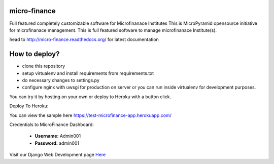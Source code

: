micro-finance
=============
Full featured completely customizable software for Microfinanace Institutes
This is MicroPyramid opensource initiative for microfinanace management.
This is full featured software to manage microfinanace Institute(s).

.. image:: https://travis-ci.org/MicroPyramid/micro-finance.svg?branch=master
   :target: https://travis-ci.org/MicroPyramid/micro-finance

.. image:: https://readthedocs.org/projects/micro-finance/badge/?version=latest
   :target: https://readthedocs.org/projects/micro-finance/?badge=latest
   :alt: Documentation Status

.. image:: https://coveralls.io/repos/MicroPyramid/micro-finance/badge.png?branch=master
   :target: https://coveralls.io/r/MicroPyramid/micro-finance?branch=master
   
.. image:: https://landscape.io/github/MicroPyramid/micro-finance/master/landscape.svg
   :target: https://landscape.io/github/MicroPyramid/micro-finance/master
   :alt: Code Health

head to http://micro-finance.readthedocs.org/ for latest documentation

How to deploy?
==============
* clone this repository
* setup virtualenv and install requirements from requirements.txt
* do necessary changes to settings.py
* configure nginx with uwsgi for production on server or you can run inside virtualenv for development purposes.

You can try it by hosting on your own or deploy to Heroku with a button click.

Deploy To Heroku:

.. image:: https://www.herokucdn.com/deploy/button.svg
   :target: https://heroku.com/deploy?template=https://github.com/MicroPyramid/micro-finance

You can view the sample here `https://test-microfinance-app.herokuapp.com/`_

Credentials to MicroFinance Dashboard:

  * **Username:** Admin001
  * **Password:** admin001

Visit our Django Web Development page `Here`_

.. _Here: https://micropyramid.com/django-development-services/
.. _https://test-microfinance-app.herokuapp.com/: https://test-microfinance-app.herokuapp.com/
